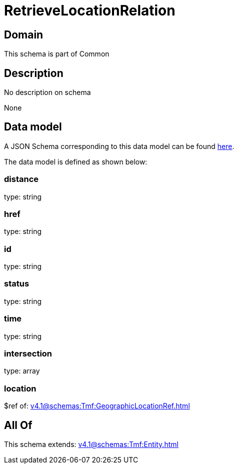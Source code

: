 = RetrieveLocationRelation

[#domain]
== Domain

This schema is part of Common

[#description]
== Description

No description on schema

None

[#data_model]
== Data model

A JSON Schema corresponding to this data model can be found https://tmforum.org[here].

The data model is defined as shown below:


=== distance
type: string


=== href
type: string


=== id
type: string


=== status
type: string


=== time
type: string


=== intersection
type: array


=== location
$ref of: xref:v4.1@schemas:Tmf:GeographicLocationRef.adoc[]


[#all_of]
== All Of

This schema extends: xref:v4.1@schemas:Tmf:Entity.adoc[]
